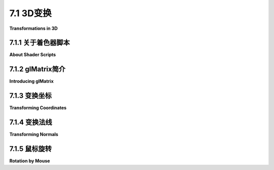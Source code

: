 .. _c7.1:

7.1 3D变换
=========================

**Transformations in 3D**

.. tab:: 中文

    我们已经在[第六章](../c6/index.md)中看到了如何使用WebGL绘制基本图形，以及如何实现2D变换。在3D中绘制基本图形与2D相同，唯一的区别是每个顶点有三个坐标而不是两个。3D中的变换与2D类似，但随着第三维度的增加，复杂性有了显著的提升。本节将涵盖WebGL中3D图形的几何方面。在[下一节](./s2.md)中，我们将转向照明和材质的问题。

.. tab:: 英文

    We have already seen in [Chapter 6](../c6/index.md) how to draw primitives using WebGL, and how to implement 2D transformations. Drawing primitives is the same in 3D, except that there are three coordinates per vertex instead of two. Transformations in 3D are also similar to 2D, but for transformations the increase in complexity that comes with the third dimension is substantial. This section covers the geometric side of 3D graphics with WebGL. In the [next section](./s2.md), we will move on to the question of lighting and materials.

.. _c7.1.1:

7.1.1 关于着色器脚本
-------------------------

**About Shader Scripts**

.. tab:: 中文

    但在我们开始更认真地使用WebGL之前，有一个更好的方法来在网页上包含着色器源代码会很不错。到目前为止，我通过连接一堆JavaScript字符串字面量来创建源代码字符串，每个代码行一个。那种格式很难阅读，也很难编辑。至少还有两种常用的技术。一种是将GLSL着色器源代码放在`<script>`元素内。以下是一个顶点着色器的示例：

    ```html
    <script type="x-shader/x-vertex" id="vshader">
        attribute vec3 a_coords;
        uniform mat4 modelviewProjection;
        void main() {
            vec4 coords = vec4(a_coords,1.0);
            gl_Position = modelviewProjection * coords;
        }
    </script>
    ```

    这依赖于一个事实，即网络浏览器不会识别`<script>`元素中列出的类型，因此它不会尝试执行脚本。然而，它确实会将`<script>`元素的内容存储在表示网页的DOM数据结构中。内容可以使用标准DOM API作为字符串检索。我不会解释使用的API函数，但以下是一个函数，它以脚本元素的*id*作为参数，并返回一个包含元素内部文本的字符串：

    ```js
    function getTextContent( elementID ) {
        let element = document.getElementById(elementID);
        let node = element.firstChild;
        let str = "";
        while (node) {
            if (node.nodeType == 3) // 这是一个文本节点
                str += node.textContent;
            node = node.nextSibling;
        }
        return str;
    }
    ```

    示例程序[webgl/glmatrix-cube-unlit.html](../../../en/source/webgl/glmatrix-cube-unlit.html)使用了这种技术。另一个想法是将源代码定义为JavaScript模板字符串。（见[小节A.3.1](../a3/s3.md)）。模板字符串被包含在单引号字符之间，并且可以跨越多行。（"引号"也被称为"反引号"）。模板字符串只是在ES6中作为JavaScript的一部分引入的。它们可以包含JavaScript表达式的值，但这里我们不需要那种能力。以下是如何将上述着色器定义为模板字符串的方式：

    ```js
    const vertexShaderSource = `
    attribute vec3 a_coords;
    uniform mat4 modelviewProjection;
    void main() {
        vec4 coords = vec4(a_coords,1.0);
        gl_Position = modelviewProjection * coords;
    }`;
    ```

    这种技术在本章的许多示例程序中使用。请注意，如果你将GLSL ES 3.00着色器定义为模板字符串，你应该确保在打开引号后立即包括所需的第一行，#version 3.00 es，因为那行不能由空行前导。

.. tab:: 英文

    But before we begin working more seriously with WebGL, it will be nice to have a better way to include shader source code on a web page. Up until now, I have created the source code strings by concatenating a bunch of JavaScript string literals, one for each line of code. That format is hard to read and very hard to edit. There are at least two other techniques that are often used. One is to put the GLSL shader source code inside `<script>` elements. Here is an example for a vertex shader:

    ```html
    <script type="x-shader/x-vertex" id="vshader">
        attribute vec3 a_coords;
        uniform mat4 modelviewProjection;
        void main() {
            vec4 coords = vec4(a_coords,1.0);
            gl_Position = modelviewProjection * coords;
        }
    </script>
    ```

    This relies on the fact that a web browser will not recognize the type listed in the `<script>` element, so it will not try to execute the script. However, it does store the content of the `<script>` element in the DOM data structure that represents the web page. The content can be retrieved as a string using the standard DOM API. I won't explain the API functions that are used, but here is a function that takes the *id* of the script element as its parameter and returns a string containing the text from inside the element:

    ```js
    function getTextContent( elementID ) {
        let element = document.getElementById(elementID);
        let node = element.firstChild;
        let str = "";
        while (node) {
            if (node.nodeType == 3) // this is a text node
                str += node.textContent;
            node = node.nextSibling;
        }
        return str;
    }
    ```

    The sample program [webgl/glmatrix-cube-unlit.html](../../../en/source/webgl/glmatrix-cube-unlit.html) uses this technique. The other idea is to define the source code as a JavaScript template string. (See [Subsection A.3.1](../a3/s3.md)). A template string is enclosed between single backquote characters and can span multiple lines. (The "backquote" is also called a "backtick.") Template strings were only introduced into JavaScript as part of ES6. They can include the values of JavaScript expressions, but we don't need that capability here. Here is how the above shader could be defined as a template string:

    ```js
    const vertexShaderSource = `
    attribute vec3 a_coords;
    uniform mat4 modelviewProjection;
    void main() {
        vec4 coords = vec4(a_coords,1.0);
        gl_Position = modelviewProjection * coords;
    }`;
    ```

    This technique is used in many of the sample programs in this chapter. Note that if you define a GLSL ES 3.00 shader as a template string, you should be sure to include the required first line, #version 3.00 es, immediately after the opening backquote, since that line cannot be preceded by a blank line.

.. _c7.1.2:

7.1.2 glMatrix简介
---------------------------

**Introducing glMatrix**

.. tab:: 中文

    变换对于计算机图形学至关重要。WebGL API没有提供任何用于处理变换的函数。在[第6.5节](../c6/s5.md)中，我们使用了一个简单的JavaScript类来表示2D的建模变换。在三维空间中，情况会变得更加复杂。对于使用WebGL的3D图形，JavaScript端通常需要创建模型视图变换和投影变换，并且必须在没有WebGL帮助的情况下对模型视图矩阵应用旋转、缩放和平移。如果有JavaScript库来完成这项工作，那么事情会容易得多。一个常用的库是***glMatrix***，这是由Brandon Jones和Colin MacKenzie IV编写的用于向量和矩阵数学的免费JavaScript库。它可在<https://glmatrix.net>获取。这本教科书使用的是2015年的2.3版本，尽管有更新的版本可用。根据其许可证，此文件可以自由使用和分发。我的程序使用脚本gl-matrix-min.js。你可以在这本书的网站下载的源文件夹中找到一份副本。这个文件是一个“压缩”的JavaScript文件，不打算供人类阅读。（你也可以阅读2.2版本的完整源代码，包括注释，以人类可读的形式，在文件[webgl/gl-matrix.js](../../../en/source/webgl/gl-matrix.js)中找到，更多信息可以在glmatrix网站上找到。）

    glMatrix API可以通过像下面这样的脚本元素在网页上使用：

    ```html
    <script src="gl-matrix-min.js"></script>
    ```

    这假定*gl-matrix-min.js*与网页在同一目录中。

    glMatrix库定义了它所谓的“类”***vec2***、***vec3***和***vec4***，用于处理2、3和4个数字的向量。它定义了***mat3***用于处理3x3矩阵，以及***mat4***用于4x4矩阵。这些名称不应与同名的GLSL类型混淆；*glMatrix*完全在JavaScript端。然而，*glMatrix*的***mat4***可以传递给着色器程序以指定GLSL *mat4*的值，其他向量和矩阵类型也是如此。

    每个*glMatrix*类定义了一组用于处理向量和矩阵的函数。实际上，尽管文档使用“类”这个术语，*glMatrix*并不是面向对象的。它的类实际上只是JavaScript对象，它类中的函数在Java中将被称为静态方法。在*glMatrix*中，向量和矩阵被表示为数组，类如***vec4***和***mat4***中的函数仅操作这些数组。没有类型为***vec4***或***mat4***的对象，只有长度分别为4或16的数组。数组可以是普通的JavaScript数组，也可以是类型为***Float32Array***的类型化数组。如果让*glMatrix*为你创建数组，它们将是Float32Arrays，但所有*glMatrix*函数将与这两种数组一起工作。例如，如果*glMatrix*文档说一个参数应该是***vec3***类型，那么传递一个***Float32Array***或一个包含三个数字的常规JavaScript数组作为该参数的值是可以的。

    请注意，任何一种数组也可以在诸如*gl.uniform3fv()*和*gl.uniformMatrix4fv()*等WebGL函数中使用。*glMatrix*旨在与这些函数一起工作。例如，在*glMatrix*中的一个***mat4***是一个长度为16的数组，以列主序格式保存4x4矩阵的元素，这与*gl.uniformMatrix4fv*使用的格式相同。

    ----

    每个*glMatrix*类都有一个*create()*函数，用于创建一个具有适当长度的数组，并用默认值填充。例如，

    ```js
    transform = mat4.create();
    ```

    将*transform*设置为一个新的长度为16的***Float32Array***，初始化为表示单位矩阵。类似地，

    ```js
    vector = vec3.create();
    ```

    创建一个长度为3、填充了零的***Float32Array***。每个类还有一个*clone(x)*函数，用于创建其参数x的副本。例如：

    ```js
    saveTransform = mat4.clone(modelview);
    ```

    大多数其他函数不创建新数组。相反，它们修改它们第一个参数的内容。例如，*mat4.multiply(A,B,C)*将修改A，使其包含B和C的矩阵乘积。每个参数必须是已经存在的***mat4***（即长度为16的数组）。一些数组可以是相同的。例如，*mat4.multiply(A,A,B)*的作用是将A乘以B，并将A修改为包含答案。

    有函数用于将矩阵乘以标准变换，如缩放和旋转。例如，如果A和B是***mat4s***，v是一个***vec3***，那么*mat4.translate(A,B,v)*使A等于B和表示由向量*v*平移的矩阵的乘积。在实践中，我们将主要在表示*modelview*变换的矩阵上使用这样的操作。所以，假设我们有一个名为*modelview*的***mat4***，它保存当前的*modelview*变换。要通过向量*[dx,dy,dz]*应用平移，我们可以这样说

    ```js
    mat4.translate( modelview, modelview, [dx,dy,dz] );
    ```

    这等同于在OpenGL中调用*glTranslatef(dx,dy,dz)*。也就是说，如果我们在这个语句之后绘制一些几何体，使用modelview作为*modelview*变换，那么几何体首先会被平移[dx,dy,dz]，然后会被*modelview*的先前值变换。注意在这个命令中使用向量来指定平移，而不是三个单独的参数；这是glMatrix的典型用法。要应用缩放变换，缩放因子为*sx*、*sy*和*sz*，使用

    ```js
    mat4.scale( modelview, modelview, [sx,sy,sz] );
    ```

    对于旋转，*glMatrix*有四个函数，包括三个用于围绕*x*、*y*或*z*轴旋转的常见情况。第四个旋转函数指定旋转轴为从(0,0,0)到点*(dx,dy,dz)*的线。这等同于*glRotatef(angle,dx,dy,dz)*。不幸的是，这些函数中的旋转角度是以弧度而不是度指定的：

    ```js
    mat4.rotateX( modelview, modelview, radians );
    mat4.rotateY( modelview, modelview, radians );
    mat4.rotateZ( modelview, modelview, radians );
    mat4.rotate( modelview, modelview, radians, [dx,dy,dz] );
    ```

    这些函数允许我们进行所有基本的建模和查看变换，这对3D图形是必需的。为了进行层次化图形，我们还需要在遍历场景图时保存和恢复变换。为此，我们需要一个栈。我们可以使用一个常规的JavaScript数组，它已经有*push*和*pop*操作。所以，我们可以创建一个空数组作为栈：

    ```js
    const matrixStack = [];
    ```

    然后，我们可以通过说

    ```js
    matrixStack.push( mat4.clone(modelview) );
    ```

    将当前modelview矩阵的副本推到栈上，并且我们可以用

    ```js
    modelview = matrixStack.pop();
    ```

    从栈中移除一个矩阵，并将其设置为当前的modelview矩阵。

    这些操作等同于OpenGL中的*glPushMatrix()*和*glPopMatrix()*。

    ----

    模型视图变换的起点通常是观察变换。在OpenGL中，经常使用函数*gluLookAt*来设置观察变换（见[3.3.4小节](../c3/s3.md#334-模型视图转换)）。glMatrix库有一个“lookAt”函数来做同样的事情：

    ```js
    mat4.lookAt( modelview, [eyex,eyey,eyez], [refx,refy,refz], [upx,upy,upz] );
    ```

    注意，这个函数使用三个***vec3's***代替*gluLookAt*中的九个独立参数，并且它将结果放在它的第一个参数中，而不是全局变量中。这个函数调用实际上等同于两个OpenGL命令：

    ```js
    glLoadIdentity();
    gluLookAt( eyex,eyey,eyez,refx,refy,refz,upx,upy,upz );
    ```

    所以，你不需要在调用*mat4.lookAt*之前将*modelview*设置为单位矩阵，就像你通常在OpenGL中做的那样。然而，你必须在使用*mat4.lookAt*之前创建*modelview*矩阵，比如通过调用

    ```js
    let modelview = mat4.create();
    ```

    如果你想将现有的***mat4***设置为单位矩阵，你可以使用*mat4.identity*函数。例如，

    ```js
    mat4.identity( modelview );
    ```

    如果你想从基本的缩放、旋转和平移变换中组合出视图变换，你可以使用这个作为起点。

    类似地，*glMatrix*有设置投影变换的函数。它有等同于*glOrtho*、*glFrustum*和*gluPerspective*的函数（见3.3.3小节），只是*mat4.perspective*中的视场角度是以弧度而不是度给出的：

    ```js
    mat4.ortho( projection, left, right, bottom, top, near, far );

    mat4.frustum( projection, left, right, bottom, top, near, far );

    mat4.perspective( projection, fovyInRadians, aspect, near, far );
    ```

    和模型视图变换一样，你不需要在调用这些函数之前用单位矩阵加载*projection*，但你必须将*projection*创建为一个***mat4***（或长度为16的数组）。

.. tab:: 英文

    Transformations are essential to computer graphics. The WebGL API does not provide any functions for working with transformations. In [Section 6.5](../c6/s5.md), we used a simple JavaScript class to represent modeling transformations in 2D. Things get more complex in three dimensions. For 3D graphics with WebGL, the JavaScript side will usually have to create both a modelview transform and a projection transform, and it will have to apply rotation, scaling, and translation to the modelview matrix, all without help from WebGL. Doing so is much easier if you have a JavaScript library to do the work. One commonly used library is ***glMatrix***, a free JavaScript library for vector and matrix math written by Brandon Jones and Colin MacKenzie IV. It is available from <https://glmatrix.net>. This textbook uses Version 2.3 of the library, from 2015, although newer versions are available. According to its license, this file can be freely used and distributed. My programs use the script gl-matrix-min.js. You can find a copy in the source folder in the web site download of this book. This file is a "minified" JavaScript file, which is not meant to be human-readable. (You can also read the full source for version 2.2, in human-readable form including comments, in the file [webgl/gl-matrix.js](../../../en/source/webgl/gl-matrix.js), and more information can be found on the glmatrix web site.)

    The glMatrix API can be made available for use on a web page with a script element such as

    ```html
    <script src="gl-matrix-min.js"></script>
    ```

    This assumes that *gl-matrix-min.js* is in the same directory as the web page.

    The *glMatrix* library defines what it calls "classes" named ***vec2***, ***vec3***, and ***vec4*** for working with vectors of 2, 3, and 4 numbers. It defines ***mat3*** for working with 3-by-3 matrices and ***mat4*** for 4-by-4 matrices. The names should not be confused with the GLSL types of the same names; *glMatrix* in entirely on the JavaScript side. However, a *glMatrix* ***mat4*** can be passed to a shader program to specify the value of a GLSL *mat4*, and similarly for the other vector and matrix types.

    Each *glMatrix* class defines a set of functions for working with vectors and matrices. In fact, however, although the documentation uses the term "class," *glMatrix* is not object-oriented. Its classes are really just JavaScript objects, and the functions in its classes are what would be called static methods in Java. Vectors and matrices are represented in *glMatrix* as arrays, and the functions in classes like ***vec4*** and ***mat4*** simply operate on those arrays. There are no objects of type ***vec4*** or ***mat4*** as such, just arrays of length 4 or 16 respectively. The arrays can be either ordinary JavaScript arrays or typed arrays of type ***Float32Array***. If you let *glMatrix* create the arrays for you, they will be Float32Arrays, but all *glMatrix* functions will work with either kind of array. For example, if the *glMatrix* documentation says that a parameter should be of type ***vec3***, it is OK to pass either a ***Float32Array*** or a regular JavaScript array of three numbers as the value of that parameter.

    Note that it is also the case that either kind of array can be used in WebGL functions such as *gl.uniform3fv()* and *gl.uniformMatrix4fv()*. *glMatrix* is designed to work with those functions. For example, a ***mat4*** in *glMatrix* is an array of length 16 that holds the elements of a 4-by-4 array in column-major order, the same format that is used by *gl.uniformMatrix4fv*.

    ----

    Each *glMatrix* class has a *create()* function which creates an array of the appropriate length and fills it with default values. For example,

    ```js
    transform = mat4.create();
    ```

    sets *transform* to be a new ***Float32Array*** of length 16, initialized to represent the identity matrix. Similarly,

    ```js
    vector = vec3.create();
    ```

    creates a ***Float32Array*** of length 3, filled with zeros. Each class also has a function *clone(x)* that creates a copy of its parameter x. For example:

    ```js
    saveTransform = mat4.clone(modelview);
    ```

    Most other functions do **not** create new arrays. Instead, they modify the contents of their first parameter. For example, *mat4.multiply(A,B,C)* will modify A so that it holds the matrix product of B and C. Each parameter must be a ***mat4*** (that is, an array of length 16) that already exists. It is OK for some of the arrays to be the same. For example, *mat4.multiply(A,A,B)* has the effect of multiplying A times B and modifying A so that it contains the answer.

    There are functions for multiplying a matrix by standard transformations such as scaling and rotation. For example if A and B are ***mat4s*** and v is a ***vec3***, then *mat4.translate(A,B,v)* makes A equal to the product of B and the matrix that represents translation by the vector *v*. In practice, we will use such operations mostly on a matrix that represents the *modelview* transformation. So, suppose that we have a ***mat4*** named *modelview* that holds the current *modelview* transform. To apply a translation by a vector *[dx,dy,dz]*, we can say

    ```js
    mat4.translate( modelview, modelview, [dx,dy,dz] );
    ```

    This is equivalent to calling *glTranslatef(dx,dy,dz)* in OpenGL. That is, if we draw some geometry after this statement, using modelview as the *modelview* transformation, then the geometry will first be translated by [dx,dy,dz] and then will be transformed by whatever was the previous value of *modelview*. Note the use of a vector to specify the translation in this command, rather than three separate parameters; this is typical of glMatrix. To apply a scaling transformation with scale factors *sx*, *sy*, and *sz*, use

    ```js
    mat4.scale( modelview, modelview, [sx,sy,sz] );
    ```

    For rotation, *glMatrix* has four functions, including three for the common cases of rotation about the *x*, *y*, or *z* axis. The fourth rotation function specifies the axis of rotation as the line from (0,0,0) to a point *(dx,dy,dz)*. This is equivalent to *glRotatef(angle,dx,dy,dz)* Unfortunately, the angle of rotation in these functions is specified in radians rather than in degrees:

    ```js
    mat4.rotateX( modelview, modelview, radians );
    mat4.rotateY( modelview, modelview, radians );
    mat4.rotateZ( modelview, modelview, radians );
    mat4.rotate( modelview, modelview, radians, [dx,dy,dz] );
    ```

    These functions allow us to do all the basic modeling and viewing transformations that we need for 3D graphics. To do hierarchical graphics, we also need to save and restore the transformation as we traverse the scene graph. For that, we need a stack. We can use a regular JavaScript array, which already has *push* and *pop* operations. So, we can create the stack as an empty array:

    ```js
    const matrixStack = [];
    ```

    We can then push a copy of the current modelview matrix onto the stack by saying

    ```js
    matrixStack.push( mat4.clone(modelview) );
    ```

    and we can remove a matrix from the stack and set it to be the current modelview matrix with

    ```js
    modelview = matrixStack.pop();
    ```

    These operations are equivalent to *glPushMatrix()* and *glPopMatrix()* in OpenGL.

    ----

    The starting point for the modelview transform is usually a viewing transform. In OpenGL, the function *gluLookAt* is often used to set up the viewing transformation ([Subsection 3.3.4](../c3/s3.md#334-模型视图转换)). The glMatrix library has a "lookAt" function to do the same thing:

    ```js
    mat4.lookAt( modelview, [eyex,eyey,eyez], [refx,refy,refz], [upx,upy,upz] );
    ```

    Note that this function uses three ***vec3's*** in place of the nine separate parameters in *gluLookAt*, and it places the result in its first parameter instead of in a global variable. This function call is actually equivalent to the two OpenGL commands

    ```js
    glLoadIdentity();
    gluLookAt( eyex,eyey,eyez,refx,refy,refz,upx,upy,upz );
    ```

    So, you don't have to set *modelview* equal to the identity matrix before calling *mat4.lookAt*, as you would usually do in OpenGL. However, you do have to create the *modelview* matrix at some point before using *mat4.lookAt*, such as by calling

    ```js
    let modelview = mat4.create();
    ```

    If you do want to set an existing ***mat4*** to the identity matrix, you can do so with the *mat4.identity* function. For example,

    ```js
    mat4.identity( modelview );
    ```

    You could use this as a starting point if you wanted to compose the view transformation out of basic scale, rotate, and translate transformations.

    Similarly, *glMatrix* has functions for setting up projection transformations. It has functions equivalent to *glOrtho*, *glFrustum*, and *gluPerspective* ([Subsection 3.3.3](../c3/s3.md#333-投影变换)), except that the field-of-view angle in *mat4.perspective* is given in radians rather than degrees:

    ```js
    mat4.ortho( projection, left, right, bottom, top, near, far );

    mat4.frustum( projection, left, right, bottom, top, near, far );

    mat4.perspective( projection, fovyInRadians, aspect, near, far );
    ```

    As with the modelview transformation, you do not need to load *projection* with the identity before calling one of these functions, but you must create *projection* as a ***mat4*** (or an array of length 16).

.. _c7.1.3:

7.1.3 变换坐标
-------------------------

**Transforming Coordinates**

.. tab:: 中文

    当然，创建投影和模型视图变换的目的是为了在绘制基本图形时使用它们来变换坐标。在WebGL中，变换通常在顶点着色器中完成。一个基本图形的坐标以对象坐标指定。它们乘以模型视图变换以将它们转换为眼睛坐标，然后乘以投影矩阵以将它们转换为实际用于绘制基本图形的最终裁剪坐标。或者，模型视图和投影矩阵可以相乘，得到一个表示组合变换的矩阵；然后可以直接将对象坐标乘以该矩阵，直接转换为裁剪坐标。

    在着色器程序中，坐标变换通常表示为GLSL uniform变量，类型为***mat4***。着色器程序可以使用单独的投影和模型视图矩阵或组合矩阵（或两者兼有）。有时，由于某些光照计算是在眼睛坐标中完成的，因此可能需要单独的模型视图变换矩阵，但这里有一个使用组合矩阵的最小GLSL ES 1.00顶点着色器：

    ```js
    attribute vec3 a_coords;           // 顶点的(x,y,z)对象坐标。
    uniform mat4 modelviewProjection;  // 组合变换矩阵。
    void main() {
        vec4 coords = vec4(a_coords,1.0);   // 为w坐标添加1.0。
        gl_Position = modelviewProjection * coords;  // 变换坐标。
    }
    ```

    这个着色器来自示例程序[webgl/glmatrix-cube-unlit.html](../../../en/source/webgl/glmatrix-cube-unlit.html)。该程序允许用户查看一个彩色立方体，只使用基本颜色而不应用光照。用户可以选择正交投影或透视投影，并可以使用键盘旋转立方体。旋转是作为围绕x、y和z轴的单独旋转组成的建模变换应用的。在JavaScript方面的变换矩阵，程序使用glMatrix库中的***mat4***类来表示投影、模型视图和组合变换矩阵：

    ```js
    const projection = mat4.create();  // 投影矩阵
    const modelview = mat4.create();   // 模型视图矩阵
    const modelviewProjection = mat4.create();  // 组合矩阵
    ```

    （这些变量可以是*const*，因为相同的矩阵对象将在整个程序中使用，尽管对象中的数字会改变。）只有*modelviewProjection*对应于着色器变量。在初始化期间使用

    ```js
    u_modelviewProjection = gl.getUniformLocation(prog, "modelviewProjection");
    ```

    获取该变量在着色器程序中的位置。变换矩阵在*draw()*函数中计算，使用*glMatrix* ***mat4***类的函数。在绘制组成立方体的基本图形之前，使用*gl.uniformMatrix4fv*将*modelviewProjection*的值发送到着色器程序。这里是执行此操作的代码：

    ```js
    /* 设置投影以表示投影变换 */

    if (document.getElementById("persproj").checked) {
        mat4.perspective(projection, Math.PI/5, 1, 4, 8);
    }
    else {
        mat4.ortho(projection, -2, 2, -2, 2, 4, 8);
    }

    /* 设置modelview以表示观察变换。 */

    mat4.lookAt(modelview, [2,2,6], [0,0,0], [0,1,0]);

    /* 将建模变换应用于modelview。 */

    mat4.rotateX(modelview, modelview, rotateX);
    mat4.rotateY(modelview, modelview, rotateY);
    mat4.rotateZ(modelview, modelview, rotateZ);

    /* 将投影矩阵乘以模型视图矩阵得到组合变换矩阵，并将该矩阵发送到着色器程序。 */

    mat4.multiply( modelviewProjection, projection, modelview );
    gl.uniformMatrix4fv(u_modelviewProjection, false, modelviewProjection );
    ```

    如果着色器程序中使用了单独的模型视图和投影矩阵，那么模型视图矩阵可以应用于将对象坐标转换为眼睛坐标，然后投影可以应用于眼睛坐标来计算*gl_Position*。这里有一个执行此操作的最小顶点着色器：

    ```js
    attribute vec3 a_coords;  // 顶点的(x,y,z)对象坐标。
    uniform mat4 modelview;   // 模型视图变换。
    uniform mat4 projection;  // 投影变换。
    void main() {
        vec4 coords = vec4(a_coords,1.0);      // 为w坐标添加1.0。
        vec4 eyeCoords = modelview * coords;   // 应用模型视图变换。
        gl_Position = projection * eyeCoords;  // 应用投影变换。
    }
    ```

.. tab:: 英文

    Of course, the point of making a projection and a modelview transformation is to use them to transform coordinates while drawing primitives. In WebGL, the transformation is usually done in the vertex shader. The coordinates for a primitive are specified in object coordinates. They are multiplied by the modelview transformation to covert them into eye coordinates and then by the projection matrix to covert them to the final clip coordinates that are actually used for drawing the primitive. Alternatively, the modelview and projection matrices can be multiplied together to get a matrix that represents the combined transformation; object coordinates can then be multiplied by that matrix to transform them directly into clip coordinates.

    In the shader program, coordinate transforms are usually represented as GLSL uniform variables of type ***mat4***. The shader program can use either separate projection and modelview matrices or a combined matrix (or both). Sometimes, a separate modelview transform matrix is required, because certain lighting calculations are done in eye coordinates, but here is a minimal GLSL ES 1.00 vertex shader that uses a combined matrix:

    ```js
    attribute vec3 a_coords;           // (x,y,z) object coordinates of vertex.
    uniform mat4 modelviewProjection;  // Combined transformation matrix.
    void main() {
        vec4 coords = vec4(a_coords,1.0);   // Add 1.0 for the w-coordinate.
        gl_Position = modelviewProjection * coords;  // Transform the coordinates.
    }
    ```

    This shader is from the sample program [webgl/glmatrix-cube-unlit.html](../../../en/source/webgl/glmatrix-cube-unlit.html). That program lets the user view a colored cube, using just basic color with no lighting applied. The user can select either an orthographic or a perspective projection and can rotate the cube using the keyboard. The rotation is applied as a modeling transformation consisting of separate rotations about the x-, y-, and z-axes. For transformation matrices on the JavaScript side, the program uses the ***mat4*** class from the glMatrix library to represent the projection, modelview, and combined transformation matrices:

    ```js
    const projection = mat4.create();  // projection matrix
    const modelview = mat4.create();   // modelview matrix
    const modelviewProjection = mat4.create();  // combined matrix
    ```

    (These variables can be *const* since the same matrix objects will be used throughout the program, even though the numbers in the objects will change.) Only *modelviewProjection* corresponds to a shader variable. The location of that variable in the shader program is obtained during initialization using

    ```js
    u_modelviewProjection = gl.getUniformLocation(prog, "modelviewProjection");
    ```

    The transformation matrices are computed in the *draw()* function, using functions from the *glMatrix* ***mat4*** class. The value for *modelviewProjection* is sent to the shader program using *gl.uniformMatrix4fv* before the primitives that make up the cube are drawn. Here is the code that does it:

    ```js
    /* Set the value of projection to represent the projection transformation */

    if (document.getElementById("persproj").checked) {
        mat4.perspective(projection, Math.PI/5, 1, 4, 8);
    }
    else {
        mat4.ortho(projection, -2, 2, -2, 2, 4, 8);
    }

    /* Set the value of modelview to represent the viewing transform. */

    mat4.lookAt(modelview, [2,2,6], [0,0,0], [0,1,0]);

    /* Apply the modeling transformation to modelview. */

    mat4.rotateX(modelview, modelview, rotateX);
    mat4.rotateY(modelview, modelview, rotateY);
    mat4.rotateZ(modelview, modelview, rotateZ);

    /* Multiply the projection matrix times the modelview matrix to give the
    combined transformation matrix, and send that to the shader program. */
    
    mat4.multiply( modelviewProjection, projection, modelview );
    gl.uniformMatrix4fv(u_modelviewProjection, false, modelviewProjection );
    ```

    If separate modelview and projection matrices are used in the shader program, then the modelview matrix can be applied to transform object coordinates to eye coordinates, and the projection can then be applied to the eye coordinates to compute *gl_Position*. Here is a minimal vertex shader that does that:

    ```js
    attribute vec3 a_coords;  // (x,y,z) object coordinates of vertex.
    uniform mat4 modelview;   // Modelview transformation.
    uniform mat4 projection;  // Projection transformation
    void main() {
        vec4 coords = vec4(a_coords,1.0);      // Add 1.0 for w-coordinate.
        vec4 eyeCoords = modelview * coords;   // Apply modelview transform.
        gl_Position = projection * eyeCoords;  // Apply projection transform.
    }
    ```

.. _c7.1.4:

7.1.4 变换法线
-------------------------

**Transforming Normals**

.. tab:: 中文

    法向量对于光照计算至关重要（见[4.1.3小节](../c4/s1.md#413-法向量)）。当一个表面以某种方式变换时，似乎该表面的法向量也会改变。然而，如果变换是平移，情况并非如此。法向量指示表面朝向的方向。平移表面不会改变表面朝向的方向，因此法向量保持不变。记住，向量没有位置，只有长度和方向。所以甚至谈论移动或平移向量都没有意义。

    你的第一个猜测可能是法向量应该通过变换的旋转/缩放部分来变换。猜测正确的变换由3x3矩阵表示，该矩阵是通过从4x4坐标变换矩阵中丢弃右列和底行获得的。（右列表示变换的平移部分，底行之所以存在，是因为在矩阵中实现平移需要使用齐次坐标来表示向量。法向量在不考虑平移的情况下不使用齐次坐标。）但这在所有情况下都不可能是正确的。例如，考虑一个剪切变换。正如这个插图所示，如果对象的法向量与对象一样经受相同的剪切变换，得到的向量将不会与对象垂直：

    ![123](../../en/c7/normal-transform.png)

    尽管如此，仍然可以从坐标变换矩阵中获得法向量的正确变换矩阵。事实证明，你需要丢弃第四行和第四列，然后取一个叫做“逆转置”的东西，这个3x3矩阵的结果是已知的。你不需要知道这意味着什么或为什么它有效。glMatrix库会为你计算它。你需要的函数是*normalFromMat4*，它在***mat3***类中定义：

    ```js
    mat3.normalFromMat4( normalMatrix, coordinateMatrix );
    ```

    在这个函数调用中，*coordinateMatrix*是表示应用于坐标的变换的***mat4***，normalMatrix是一个已经存在的***mat3***。这个函数计算*coordinateMatrix*的旋转/缩放部分的逆转置，并将答案放在*normalMatrix*中。由于我们需要法向量进行光照计算，而光照计算是在眼睛坐标中完成的，我们通常感兴趣的坐标变换是模型视图变换。

    法向量应该发送到着色器程序中，在那里需要它来变换法向量，以便在光照计算中使用。光照需要单位法向量，即长度为一的法向量。法向量矩阵通常不保留它应用的向量的长度，因此将需要规范化变换后的向量。GLSL有内置函数用于规范化向量。实现光照的顶点着色器可能采用以下形式：

    ```js
    attribute vec3 a_coords;   // 未变换的对象坐标。
    attribute vec3 normal;     // 法向量。
    uniform mat4 projection;   // 投影变换矩阵。
    uniform mat4 modelview;    // 模型视图变换矩阵。
    uniform mat3 normalMatrix; // 法向量的变换矩阵。
    .
    .  // 定义光和材质属性的变量。
    .
    void main() {
        vec4 coords = vec4(a_coords,1.0);  // 为w坐标添加1.0。
        vec4 eyeCoords = modelview * coords;  // 变换到眼睛坐标。
        gl_Position = projection * eyeCoords;  // 变换到裁剪坐标。
        vec3 transformedNormal = normalMatrix*normal;  // 变换法向量。
        vec3 unitNormal = normalize(transformedNormal);  // 规范化。
        .
        .  // 使用eyeCoords, unitNormal和光和材质属性
        .  // 计算顶点的颜色。
        .
    }
    ```

    我们将在[下一节](./s2.md)中看几个具体的例子。

    我会注意到GLSL ES 3.00（但不是GLSL ES 1.00）有内置函数用于计算矩阵的逆和转置，这使得在着色器中计算法向量矩阵相对容易。然而，在JavaScript方面一次性计算矩阵可能仍然比在每个顶点着色器的执行中计算它更有效率。

.. tab:: 英文

    Normal vectors are essential for lighting calculations ([Subsection 4.1.3](../c4/s1.md#413-法向量)). When a surface is transformed in some way, it seems that the normal vectors to that surface will also change. However, that is not true if the transformation is a translation. A normal vector tells what direction a surface is facing. Translating the surface does not change the direction in which the surface is facing, so the normal vector remains the same. Remember that a vector doesn't have a position, just a length and a direction. So it doesn't even make sense to talk about moving or translating a vector.

    Your first guess might be that the normal vector should be transformed by just the rotation/scaling part of the transformation. The guess is that the correct transformation is represented by the 3-by-3 matrix that is obtained by dropping the right column and the bottom row from the 4-by-4 coordinate transformation matrix. (The right column represents the translation part of the transformation, and the bottom row is only there because implementing translation in a matrix requires the use of homogeneous coordinates to represent vectors. Normal vectors, where translation is not an issue, do not use homogeneous coordinates.) But that can't be correct in all cases. Consider, for example, a shear transform. As this illustration shows, if the normal vectors to an object are subjected to the same shear transformation as the object, the resulting vectors will not be perpendicular to the object:

    ![123](../../en/c7/normal-transform.png)

    Nevertheless, it is possible to get the correct transformation matrix for normal vectors from the coordinate transformation matrix. It turns out that you need to drop the fourth row and the fourth column and then take something called the "inverse transpose" of the resulting 3-by-3 matrix. You don't need to know what that means or why it works. The *glMatrix* library will compute it for you. The function that you need is *normalFromMat4*, and it is defined in the ***mat3*** class:

    ```js
    mat3.normalFromMat4( normalMatrix, coordinateMatrix );
    ```

    In this function call, *coordinateMatrix* is the ***mat4*** that represents the transformation that is applied to coordinates, and normalMatrix is a ***mat3*** that already exists. This function computes the inverse transpose of the rotation/scale part of *coordinateMatrix* and places the answer in *normalMatrix*. Since we need normal vectors for lighting calculations, and lighting calculations are done in eye coordinates, the coordinate transformation that we are interested in is usually the modelview transform.

    The normal matrix should be sent to the shader program, where it is needed to transform normal vectors for use in lighting calculations. Lighting requires unit normal vectors, that is, normal vectors of length one. The normal matrix does not in general preserve the length of a vector to which it is applied, so it will be necessary to normalize the transformed vector. GLSL has a built-in function for normalizing vectors. A vertex shader that implements lighting might take the form:

    ```js
    attribute vec3 a_coords;   // Untransformed object coordinates.
    attribute vec3 normal;     // Normal vector.
    uniform mat4 projection;   // Projection transformation matrix.
    uniform mat4 modelview;    // Modelview transformation matrix.
    uniform mat3 normalMatrix; // Transform matrix for normal vectors.
    .
    .  // Variables to define light and material properties.
    .
    void main() {
        vec4 coords = vec4(a_coords,1.0);  // Add a 1.0 for the w-coordinate.
        vec4 eyeCoords = modelview * coords;  // Transform to eye coordinates.
        gl_Position = projection * eyeCoords;  // Transform to clip coordinates.
        vec3 transformedNormal = normalMatrix*normal;  // Transform normal vector.
        vec3 unitNormal = normalize(transformedNormal);  // Normalize.
        .
        .  // Use eyeCoords, unitNormal, and light and material
        .  // properties to compute a color for the vertex.
        .
    }
    ```

    We will look at several specific examples in the [next section](./s2.md).

    I will note that GLSL ES 3.00 (but not GLSL ES 1.00) has built-in functions for computing the inverse and the transpose of a matrix, making it fairly easy to compute the normal matrix in the shader. However, it might still be more efficient to compute the matrix once on the JavaScript side, rather than computing it in every execution of the vertex shader.

.. _c7.1.5:

7.1.5 鼠标旋转
-------------------------

**Rotation by Mouse**

.. tab:: 中文

    计算机图形学在有用户交互时变得更有趣。通过让用户旋转场景，从不同方向查看，3D体验得到了极大的增强。[未照明的立方体](../../../en/source/webgl/glmatrix-cube-unlit.html)示例允许用户使用键盘旋转场景。但是使用鼠标进行旋转可以给用户提供更好的控制。我编写了两个JavaScript类，***SimpleRotator***和***TrackballRotator***，来实现两种不同的鼠标旋转风格。

    ***SimpleRotator***类在文件[webgl/simple-rotator.js](../../../en/source/webgl/simple-rotator.js)中定义。要在网页上使用它，你需要在一个`<script>`标签中包含该文件，并且你需要创建一个类型为***SimpleRotator***的对象：

    ```js
    rotator = new SimpleRotator( canvas, callback, viewDistance );
    ```

    第一个参数必须是一个DOM `<canvas>`元素。它应该是WebGL渲染场景的画布。***SimpleRotator***构造函数为画布添加了一个鼠标事件的监听器；它还处理触摸屏上的触摸事件。构造函数的第二个参数是可选的。如果它被定义，它必须是一个函数。每次旋转变化时，都会调用该函数，不带任何参数。通常，回调函数是渲染画布中图像的函数。第三个参数也是可选的。如果定义了，它必须是一个非负数。它给出了观察者从旋转中心的距离。默认值是零，这对于正交投影可能没问题，但通常不正确。

    ***SimpleRotator***跟踪一个随着用户旋转场景而变化的观察变换。最重要的函数是*rotator.getViewMatrix()*。这个函数返回一个包含16个数字的数组，代表列主序的观察变换矩阵。这个矩阵可以直接使用*gl.uniformMatrix4fv*发送到着色器程序，或者可以作为模型视图矩阵的初始值与*glMatrix*库的函数一起使用。

    示例程序[webgl/cube-with-simple-rotator.html](../../../en/source/webgl/cube-with-simple-rotator.html)是使用***SimpleRotator***的一个例子。该程序使用由glMatrix函数定义的透视投影

    ```js
    mat4.perspective(projection, Math.PI/8, 1, 8, 12);
    ```

    旋转器的*viewDistance*必须在投影中的*near*和*far*距离之间。这里，*near*是8，*far*是12，*viewDistance*可以设置为10。旋转器是在初始化期间使用语句创建的

    ```js
    rotator = new SimpleRotator(canvas, draw, 10);
    ```

    在*draw()*函数中，在绘制场景之前，从旋转器获取观察变换。这个程序中没有建模变换，所以视图矩阵也是模型视图矩阵。使用glMatrix函数将该矩阵与投影矩阵相乘，并将组合变换矩阵发送到着色器程序：

    ```js
    let modelview = rotator.getViewMatrix();

    mat4.multiply( modelviewProjection, projection, modelview );
    gl.uniformMatrix4fv(u_modelviewProjection, false, modelviewProjection );
    ```

    如果你只是想在自己的程序中使用***SimpleRotator***，你只需要知道这些。我还编写了一个替代的旋转器类***TrackballRotator***，它在JavaScript文件[webgl/trackball-rotator.js](../../../en/source/webgl/trackball-rotator.js)中定义。***TrackballRotator***可以像***SimpleRotator***一样使用。主要的区别在于***TrackballRotator***允许完全自由的旋转，而***SimpleRotator***有一个约束，即y轴在图像中始终保持垂直。

    示例程序[webgl/cube-with-trackball-rotator.html](../../../en/source/webgl/cube-with-trackball-rotator.html)使用了一个TrackballRotator，但除此之外与***SimpleRotator***示例相同。以下演示让你尝试两种类型的旋转器。左侧的立方体使用了***SimpleRotator***，右侧使用了TrackballRotator：

    <iframe src="../../../en/demos/c7/rotators.html" width="660" height="380"></iframe>

    默认情况下，无论原点是否在图像中心，任何类型的旋转器的旋转中心都是原点。然而，你可以通过调用*rotation.setRotationCenter([a,b,c])*来改变旋转中心为点*(a,b,c)*。参数必须是一个包含三个数字的数组。通常，*(a,b,c)*将是图像中心显示的点（在*gluLookAt*中将是视图参考点）。

    ----

    你不需要理解实现旋转器所使用的数学。实际上，***TrackballRotator*** 使用了一些我在这里不想解释的高级技术。然而，***SimpleRotator*** 比较简单，了解它的工作原理是很好的。所以，我将解释***SimpleRotator*** 的视图变换是如何计算的。实际上，考虑整体场景上的相应建模变换会更容易（回想一下建模和视图的等价性[3.3.4小节](../c3/s3.md#334-模型视图转换)）。

    建模变换包括绕y轴的旋转，然后是绕x轴的旋转。旋转的大小随着用户拖动鼠标而变化。左右移动控制绕y轴的旋转，而上下移动控制绕x轴的旋转。绕x轴的旋转被限制在-85到85度的范围内。注意，绕y轴的旋转，然后绕x轴的旋转，在投影到屏幕上时，总是使y轴指向垂直方向。

    假设旋转中心是*(tx,ty,tz)*而不是(0,0,0)。为了实现这一点，在进行旋转之前，我们需要平移场景，将点*(tx,ty,tz)*移动到原点。我们可以通过*(-tx,-ty,-tz)*进行平移来实现。然后，在进行旋转之后，我们需要将原点平移回点*(tx,ty,tz)*。

    最后，如果*viewDistance*不为零，我们需要将场景推离观察者*viewDistance*单位。我们可以通过*(0,0,-viewDistance)*进行平移来实现。如果*d*是视图距离，*ry*是绕y轴的旋转，rx是绕x轴的旋转，那么我们需要对场景应用的建模变换序列如下：

    1. 将视图中心移动到原点：平移*(-tx,-ty,-tz)*。
    2. 绕y轴旋转ry弧度的场景。
    3. 绕x轴旋转rx弧度的场景。
    4. 将原点移回视图中心：平移*(tx,ty,tz)*。
    5. 将场景远离观察者：平移*(0,0,-d)*。

    请记住，建模变换是按照与代码中发生的顺序相反的顺序应用于对象的，视图矩阵可以通过以下*glMatrix*命令创建：

    ```js
    viewmatrix = mat4.create();
    mat4.translate(viewmatrix, viewmatrix, [0,0,-d]);
    mat4.translate(viewmatrix, viewmatrix, [tx,ty,tz]);
    mat4.rotateX(viewmatrix, viewmatrix, rx);
    mat4.rotateY(viewmatrix, viewmatrix, ry);
    mat4.translate(viewmatrix, viewmatrix, [-tx,-ty,-tz]);
    ```

    实际上，在我的代码中，我直接根据各个变换的矩阵创建视图矩阵。旋转和平移的4x4矩阵在[3.5.2小节](../c3/s5.md#352-矩阵和变换)中给出。一个***SimpleRotator***的视图矩阵是五个平移和旋转矩阵的矩阵乘积：

    ![123](../../en/c7/matrices-for-simple-rotator.png)

    实际上，实现乘法并不太难。如果你好奇，可以看看JavaScript文件[webgl/simple-rotator.js](../../../en/source/webgl/simple-rotator.js)。

.. tab:: 英文

    Computer graphics is a lot more interesting when there is user interaction. The 3D experience is enhanced considerably just by letting the user rotate the scene, to view it from various directions. The [unlit cube](../../../en/source/webgl/glmatrix-cube-unlit.html) example lets the user rotate the scene using the keyboard. But using the mouse for rotation gives the user much better control. I have written two JavaScript classes, ***SimpleRotator*** and ***TrackballRotator***, to implement two different styles of rotation-by-mouse.

    The ***SimpleRotator*** class is defined in the file [webgl/simple-rotator.js](../../../en/source/webgl/simple-rotator.js). To use it on a web page, you need to include that file in a `<script>` tag, and you need to create an object of type ***SimpleRotator***:

    ```js
    rotator = new SimpleRotator( canvas, callback, viewDistance );
    ```

    The first parameter must be a DOM `<canvas>` element. It should be the canvas where WebGL renders the scene. The ***SimpleRotator*** constructor adds a listener for mouse events to the canvas; it also handles touch events on a touchscreen. The second parameter to the constructor is optional. If it is defined, it must be a function. The function is called, with no parameters, each time the rotation changes. Typically, the callback function is the function that renders the image in the canvas. The third parameter is also optional. If defined, it must be a non-negative number. It gives the distance of the viewer from the center of rotation. The default value is zero, which can be OK for an orthographic projection but is usually not correct.

    A ***SimpleRotator*** keeps track of a viewing transformation that changes as the user rotates the scene. The most important function is *rotator.getViewMatrix()*. This function returns an array of 16 numbers representing the matrix for the viewing transformation in column-major order. The matrix can be sent directly to the shader program using *gl.uniformMatrix4fv*, or it can be used with functions from the *glMatrix* library as the initial value of the modelview matrix.

    The sample program [webgl/cube-with-simple-rotator.html](../../../en/source/webgl/cube-with-simple-rotator.html) is an example of using a ***SimpleRotator***. The program uses a perspective projection defined by the glMatrix function

    ```js
    mat4.perspective(projection, Math.PI/8, 1, 8, 12);
    ```

    The *viewDistance* for the rotator has to be between the *near* and *far* distances in the projection. Here, *near* is 8 and *far* is 12, and the *viewDistance* can be set to 10. The rotator is created during initialization using the statement

    ```js
    rotator = new SimpleRotator(canvas, draw, 10);
    ```

    In the *draw()* function, the viewing transformation is obtained from the rotator before drawing the scene. There is no modeling transformation in this program, so the view matrix is also the modelview matrix. That matrix is multiplied by the projection matrix using a glMatrix function, and the combined transformation matrix is sent to the shader program:

    ```js
    let modelview = rotator.getViewMatrix();

    mat4.multiply( modelviewProjection, projection, modelview );
    gl.uniformMatrix4fv(u_modelviewProjection, false, modelviewProjection );
    ```

    That's really all that you need to know if you just want to use ***SimpleRotator*** in your own programs. I have also written an alternative rotator class, ***TrackballRotator***, which is defined in the JavaScript file [webgl/trackball-rotator.js](../../../en/source/webgl/trackball-rotator.js). A ***TrackballRotator*** can be used in the same way as a ***SimpleRotator***. The main difference is that a ***TrackballRotator*** allows completely free rotation while a ***SimpleRotator*** has the constraint that the y-axis will always remain vertical in the image.

    The sample program [webgl/cube-with-trackball-rotator.html](../../../en/source/webgl/cube-with-trackball-rotator.html) uses a TrackballRotator, but is otherwise identical to the ***SimpleRotator*** example. The following demo lets you try out both types of rotator. A ***SimpleRotator*** is used for the cube on the left, and a TrackballRotator is used on the right:

    <iframe src="../../../en/demos/c7/rotators.html" width="660" height="380"></iframe>

    By default, the center of rotation for either type of rotator is the origin, even if the origin is not at the center of the image. However, you can change the center of rotation to be the point *(a,b,c)* by calling *rotation.setRotationCenter([a,b,c])*. The parameter must be an array of three numbers. Typically, *(a,b,c)* would be the point displayed at the center of the image (the point that would be the view reference point in *gluLookAt*).

    ----

    You don't need to understand the mathematics that is used to implement a rotator. In fact, ***TrackballRotator*** uses some advanced techniques that I don't want to explain here. However, ***SimpleRotator*** is, well, more simple, and it's nice to know how it works. So, I will explain how the view transformation is computed for a ***SimpleRotator***. Actually, it will be easier to think in terms of the corresponding modeling transformation on the scene as a whole. (Recall the equivalence between modeling and viewing ([Subsection 3.3.4](../c3/s3.md#334-模型视图转换)).)

    The modeling transformation includes a rotation about the y-axis followed by a rotation about the x-axis. The sizes of the rotations change as the user drags the mouse. Left/right motion controls the rotation about the y-axis, while up/down motion controls the rotation about the x-axis. The rotation about the x-axis is restricted to lie in the range −85 to 85 degrees. Note that a rotation about the y-axis followed by a rotation about the x-axis always leaves the y-axis pointing in a vertical direction when projected onto the screen.

    Suppose the center of rotation is *(tx,ty,tz)* instead of (0,0,0). To implement that, before doing the rotations, we need to translate the scene to move the point *(tx,ty,tz)* to the origin. We can do that with a translation by *(-tx,-ty,-tz)*. Then, after doing the rotation, we need to translate the origin back to the point *(tx,ty,tz)*.

    Finally, if the *viewDistance* is not zero, we need to push the scene *viewDistance* units away from the viewer. We can do that with a translation by *(0,0,-viewDistance)*. If *d* is the view distance, *ry* is the rotation about the y-axis, and rx is the rotation about the x-axis, then the sequence of modeling transformations that we need to apply to the scene is as follows:

    1. Move the view center to the origin: Translate by (-tx,-ty,-tz).
    2. Rotate the scene by ry radians about the y-axis.
    3. Rotate the scene by rx radians about the x-axis.
    4. Move the origin back to view center: Translate by (tx,ty,tz).
    5. Move the scene away from the viewer: Translate by (0,0,-d).

    Keeping in mind that modeling transformations are applied to objects in the opposite of the order in which they occur in the code, the view matrix could be created by the following *glMatrix* commands:

    ```js
    viewmatrix = mat4.create();
    mat4.translate(viewmatrix, viewmatrix, [0,0,-d]);
    mat4.translate(viewmatrix, viewmatrix, [tx,ty,tz]);
    mat4.rotateX(viewmatrix, viewmatrix, rx);
    mat4.rotateY(viewmatrix, viewmatrix, ry);
    mat4.translate(viewmatrix, viewmatrix, [-tx,-ty,-tz]);
    ```

    In fact, in my code, I create the view matrix directly, based on the matrices for the individual transformations. The 4-by-4 matrices for rotation and translation are given in [Subsection 3.5.2](../c3/s5.md#352-矩阵和变换). The view matrix for a ***SimpleRotator*** is the matrix product of five translation and rotation matrices:

    ![123](../../en/c7/matrices-for-simple-rotator.png)

    It's actually not too difficult to implement the multiplication. See the JavaScript file, [webgl/simple-rotator.js](../../../en/source/webgl/simple-rotator.js), if you are curious.
